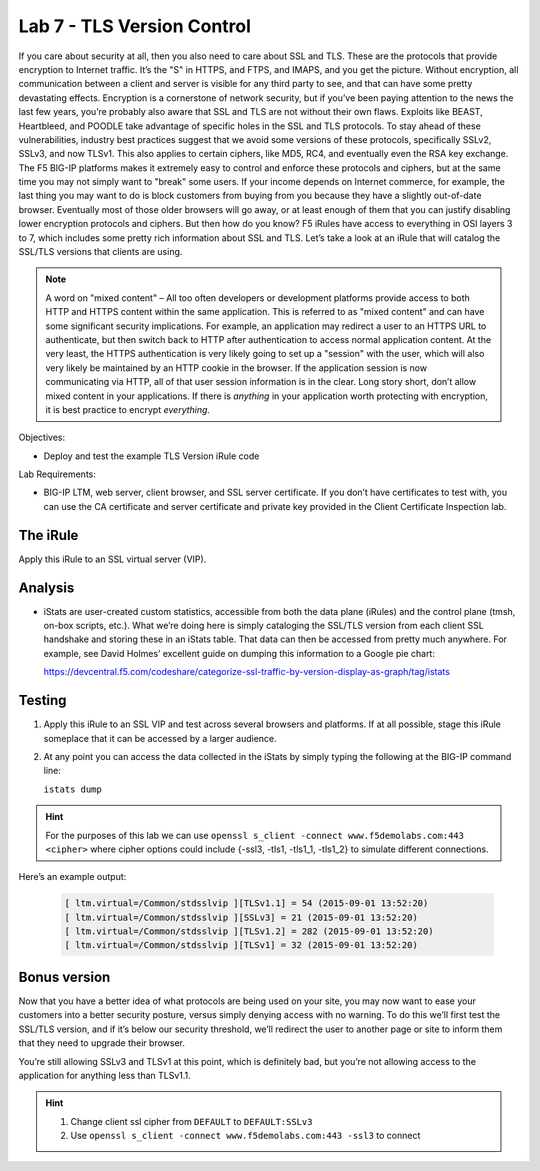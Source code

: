 Lab 7 - TLS Version Control 
---------------------------

If you care about security at all, then you also need to care about SSL
and TLS. These are the protocols that provide encryption to Internet
traffic. It’s the "S" in HTTPS, and FTPS, and IMAPS, and you get the
picture. Without encryption, all communication between a client and
server is visible for any third party to see, and that can have some
pretty devastating effects. Encryption is a cornerstone of network
security, but if you’ve been paying attention to the news the last few
years, you’re probably also aware that SSL and TLS are not without their
own flaws. Exploits like BEAST, Heartbleed, and POODLE take advantage of
specific holes in the SSL and TLS protocols. To stay ahead of these
vulnerabilities, industry best practices suggest that we avoid some
versions of these protocols, specifically SSLv2, SSLv3, and now TLSv1.
This also applies to certain ciphers, like MD5, RC4, and eventually even
the RSA key exchange. The F5 BIG-IP platforms makes it extremely easy to
control and enforce these protocols and ciphers, but at the same time
you may not simply want to "break" some users. If your income depends on
Internet commerce, for example, the last thing you may want to do is
block customers from buying from you because they have a slightly
out-of-date browser. Eventually most of those older browsers will go
away, or at least enough of them that you can justify disabling lower
encryption protocols and ciphers. But then how do you know? F5 iRules
have access to everything in OSI layers 3 to 7, which includes some
pretty rich information about SSL and TLS. Let’s take a look at an iRule
that will catalog the SSL/TLS versions that clients are using.

.. NOTE:: A word on "mixed content" – All too often developers or development
   platforms provide access to both HTTP and HTTPS content within the same
   application. This is referred to as "mixed content" and can have some
   significant security implications. For example, an application may
   redirect a user to an HTTPS URL to authenticate, but then switch back to
   HTTP after authentication to access normal application content. At the
   very least, the HTTPS authentication is very likely going to set up a
   "session" with the user, which will also very likely be maintained by an
   HTTP cookie in the browser. If the application session is now
   communicating via HTTP, all of that user session information is in the
   clear. Long story short, don’t allow mixed content in your applications.
   If there is *anything* in your application worth protecting with
   encryption, it is best practice to encrypt *everything*.

Objectives:

-  Deploy and test the example TLS Version iRule code

Lab Requirements:

-  BIG-IP LTM, web server, client browser, and SSL server certificate.
   If you don’t have certificates to test with, you can use the CA
   certificate and server certificate and private key provided in the
   Client Certificate Inspection lab.

The iRule
~~~~~~~~~

.. code-block:: tcl
   :linenos:

   when CLIENTSSL_HANDSHAKE {
       ISTATS::incr "ltm.virtual [virtual name] c [SSL::cipher version]" 1
   }

Apply this iRule to an SSL virtual server (VIP).

Analysis
~~~~~~~~

-  iStats are user-created custom statistics, accessible from both the
   data plane (iRules) and the control plane (tmsh, on-box scripts,
   etc.). What we’re doing here is simply cataloging the SSL/TLS version
   from each client SSL handshake and storing these in an iStats table.
   That data can then be accessed from pretty much anywhere. For
   example, see David Holmes’ excellent guide on dumping this
   information to a Google pie chart:
   
   https://devcentral.f5.com/codeshare/categorize-ssl-traffic-by-version-display-as-graph/tag/istats

Testing
~~~~~~~

#. Apply this iRule to an SSL VIP and test across several browsers and
   platforms. If at all possible, stage this iRule someplace that it can
   be accessed by a larger audience.
   
#. At any point you can access the data collected in the iStats by
   simply typing the following at the BIG-IP command line:

   ``istats dump``

.. HINT:: For the purposes of this lab we can use
   ``openssl s_client -connect www.f5demolabs.com:443 <cipher>``
   where cipher options could include {-ssl3, -tls1, -tls1_1, -tls1_2}
   to simulate different connections.

Here’s an example output:

   .. code-block:: console

      [ ltm.virtual=/Common/stdsslvip ][TLSv1.1] = 54 (2015-09-01 13:52:20)
      [ ltm.virtual=/Common/stdsslvip ][SSLv3] = 21 (2015-09-01 13:52:20)
      [ ltm.virtual=/Common/stdsslvip ][TLSv1.2] = 282 (2015-09-01 13:52:20)
      [ ltm.virtual=/Common/stdsslvip ][TLSv1] = 32 (2015-09-01 13:52:20)

Bonus version
~~~~~~~~~~~~~

Now that you have a better idea of what protocols are being used on
your site, you may now want to ease your customers into a better
security posture, versus simply denying access with no warning. To
do this we’ll first test the SSL/TLS version, and if it’s below our
security threshold, we’ll redirect the user to another page or site
to inform them that they need to upgrade their browser.

.. code-block:: tcl
   :linenos:

   when CLIENTSSL_HANDSHAKE {
       if { ( [SSL::cipher version] equals "TLSV1" ) or ( [SSL::cipher version] equals "SSLv3" ) } {
           set redirect "http://www.f5demolabs.com/insecure.html"
           SSL::respond "HTTP/1.1 302 Found\r\nLocation: $redirect\r\n\r\n"
       }
   }

You’re still allowing SSLv3 and TLSv1 at this point, which is
definitely bad, but you’re not allowing access to the application
for anything less than TLSv1.1.

.. HINT:: 
   #. Change client ssl cipher from ``DEFAULT`` to ``DEFAULT:SSLv3``
   #. Use ``openssl s_client -connect www.f5demolabs.com:443 -ssl3`` to connect  
